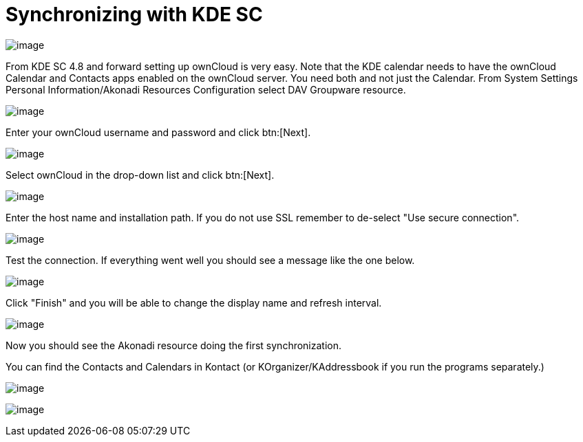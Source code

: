 = Synchronizing with KDE SC
:page-aliases: next@server:user_manual:pim/sync_kde.adoc, \
{latest-server-version}@server:user_manual:pim/sync_kde.adoc, \
{previous-server-version}@server:user_manual:pim/sync_kde.adoc

image:kdes1.png[image]

From KDE SC 4.8 and forward setting up ownCloud is very easy. Note that
the KDE calendar needs to have the ownCloud Calendar and Contacts apps
enabled on the ownCloud server. You need both and not just the Calendar.
From System Settings Personal Information/Akonadi Resources
Configuration select DAV Groupware resource.

image:kdes2.png[image]

Enter your ownCloud username and password and click btn:[Next].

image:kdes3.png[image]

Select ownCloud in the drop-down list and click btn:[Next].

image:kdes4.png[image]

Enter the host name and installation path. If you do not use SSL remember to de-select "Use secure connection".

image:kdes5.png[image]

Test the connection. If everything went well you should see a message like the one below.

image:kdes6.png[image]

Click "Finish" and you will be able to change the display name and refresh interval.

image:kdes7.png[image]

Now you should see the Akonadi resource doing the first synchronization.

You can find the Contacts and Calendars in Kontact (or KOrganizer/KAddressbook if you run the programs separately.)

image:kdes9.png[image]

image:kdes.png[image]
